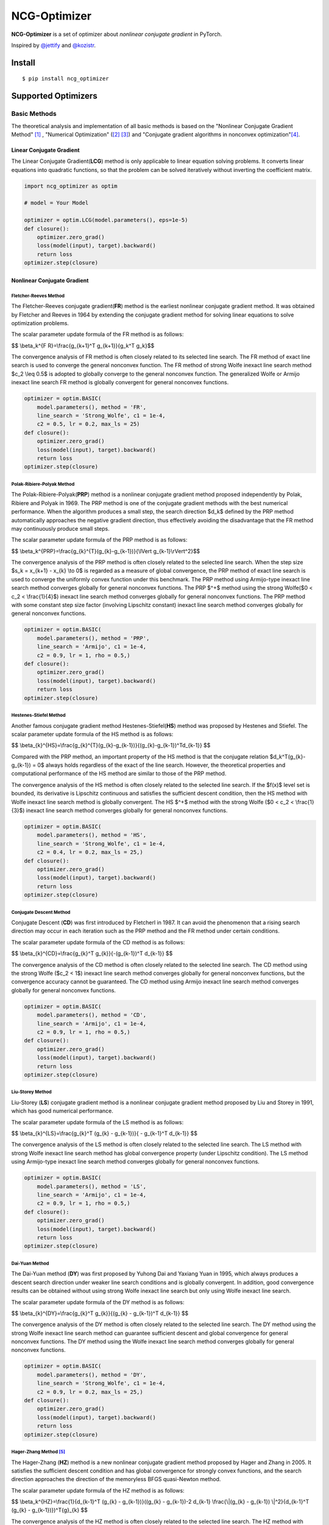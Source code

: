 =============
NCG-Optimizer
=============
.. image:: https://github.com/RyunMi/NCG-optimizer/actions/workflows/publish.yml/badge.svg
    :target: https://github.com/RyunMi/NCG-optimizer/actions?query=workflow
.. image:: https://img.shields.io/pypi/pyversions/ncg-optimizer.svg
    :target: https://pypi.org/project/ncg-optimizer
.. image:: https://img.shields.io/pypi/v/ncg-optimizer.svg
    :target: https://pypi.python.org/pypi/ncg-optimizer
.. image:: https://static.pepy.tech/badge/ncg-optimizer
    :target: https://pepy.tech/project/ncg-optimizer
.. image:: https://img.shields.io/badge/License-Apache_2.0-blue.svg
    :target: https://opensource.org/licenses/Apache-2.0

**NCG-Optimizer** is a set of optimizer about *nonlinear conjugate gradient* in PyTorch.

Inspired by `@jettify <https://github.com/jettify/pytorch-optimizer>`__ and `@kozistr <https://github.com/kozistr/pytorch_optimizer>`__.

Install
=======

::

    $ pip install ncg_optimizer

Supported Optimizers
====================

Basic Methods
-------------

The theoretical analysis and implementation of all basic methods is based on the "Nonlinear Conjugate Gradient Method" [#NCGM]_ , "Numerical Optimization" ([#NO1]_ [#NO2]_) and "Conjugate gradient algorithms in nonconvex optimization"[#CGNO]_.

Linear Conjugate Gradient
^^^^^^^^^^^^^^^^^^^^^^^^^

The Linear Conjugate Gradient(**LCG**) method is only applicable to linear equation solving problems. It converts linear equations into quadratic functions, so that the problem can be solved iteratively without inverting the coefficient matrix.

.. image:: https://raw.githubusercontent.com/RyunMi/NCG-optimizer/master/docs/LCG.png
        :width: 800px

.. code-block:: python

        import ncg_optimizer as optim
        
        # model = Your Model
        
        optimizer = optim.LCG(model.parameters(), eps=1e-5)
        def closure():
            optimizer.zero_grad()
            loss(model(input), target).backward()
            return loss
        optimizer.step(closure)

Nonlinear Conjugate Gradient
^^^^^^^^^^^^^^^^^^^^^^^^^^^^
.. image:: https://raw.githubusercontent.com/RyunMi/NCG-optimizer/master/docs/NCG.png
        :width: 800px

Fletcher-Reeves Method
""""""""""""""""""""""
The Fletcher-Reeves conjugate gradient(**FR**) method  is the earliest nonlinear conjugate gradient method. 
It was obtained by Fletcher and Reeves in 1964 by extending the conjugate gradient method for solving linear equations to solve optimization problems. 

The scalar parameter update formula of the FR method is as follows:

$$ \\beta_k^{F R}=\\frac{g_{k+1}^T g_{k+1}}{g_k^T g_k}$$

The convergence analysis of FR method is often closely related to its selected line search. 
The FR method of exact line search is used to converge the general nonconvex function. 
The FR method of strong Wolfe inexact line search method $c_2 \\leq 0.5$ is adopted to globally converge to the general nonconvex function. 
The generalized Wolfe or Armijo inexact line search FR method is globally convergent for general nonconvex functions.

.. code-block:: python

        
        optimizer = optim.BASIC(
            model.parameters(), method = 'FR',
            line_search = 'Strong_Wolfe', c1 = 1e-4, 
            c2 = 0.5, lr = 0.2, max_ls = 25)
        def closure():
            optimizer.zero_grad()
            loss(model(input), target).backward()
            return loss
        optimizer.step(closure)

Polak-Ribiere-Polyak Method
"""""""""""""""""""""""""""

The  Polak-Ribiere-Polyak(**PRP**) method is a nonlinear conjugate gradient method proposed independently by Polak, Ribiere and Polyak in 1969. 
The PRP method is one of the conjugate gradient methods with the best numerical performance. 
When the algorithm produces a small step, the search direction $d_k$ defined by the PRP method automatically approaches the negative gradient direction, 
thus effectively avoiding the disadvantage that the FR method may continuously produce small steps.

The scalar parameter update formula of the PRP method is as follows:

$$ \\beta_k^{PRP}=\\frac{g_{k}^{T}(g_{k}-g_{k-1})}{\\lVert g_{k-1}\\rVert^2}$$

The convergence analysis of the PRP method is often closely related to the selected line search. When the step size $s_k = x_{k+1} - x_{k} \\to 0$ is regarded as a measure of global convergence, 
the PRP method of exact line search is used to converge the uniformly convex function under this benchmark. 
The PRP method using Armijo-type inexact line search method converges globally for general nonconvex functions. 
The PRP $^+$ method using the strong Wolfe($0 < c_2 < \\frac{1}{4}$) inexact line search method converges globally for general nonconvex functions. 
The PRP method with some constant step size factor (involving Lipschitz constant) inexact line search method converges globally for general nonconvex functions.

.. code-block:: python


        optimizer = optim.BASIC(
            model.parameters(), method = 'PRP',
            line_search = 'Armijo', c1 = 1e-4, 
            c2 = 0.9, lr = 1, rho = 0.5,)
        def closure():
            optimizer.zero_grad()
            loss(model(input), target).backward()
            return loss
        optimizer.step(closure)

Hestenes-Stiefel Method
"""""""""""""""""""""""

Another famous conjugate gradient method Hestenes-Stiefel(**HS**) method was proposed by Hestenes and Stiefel.
The scalar parameter update formula of the HS method is as follows:

$$ \\beta_{k}^{HS}=\\frac{g_{k}^{T}(g_{k}-g_{k-1})}{(g_{k}-g_{k-1})^Td_{k-1}} $$

Compared with the PRP method, an important property of the HS method is that the conjugate relation 
$d_k^T(g_{k}-g_{k-1}) = 0$ always holds regardless of the exact of the line search. 
However, the theoretical properties and computational performance of the HS method are similar to those of the PRP method.

The convergence analysis of the HS method is often closely related to the selected line search. 
If the $f(x)$ level set is bounded, its derivative is Lipschitz continuous and satisfies the sufficient descent condition, 
then the HS method with Wolfe inexact line search method is globally convergent. 
The HS $^+$ method with the strong Wolfe ($0 < c_2 < \\frac{1}{3}$) inexact line search method converges globally for general nonconvex functions.

.. code-block:: python


        optimizer = optim.BASIC(
            model.parameters(), method = 'HS',
            line_search = 'Strong_Wolfe', c1 = 1e-4, 
            c2 = 0.4, lr = 0.2, max_ls = 25,)
        def closure():
            optimizer.zero_grad()
            loss(model(input), target).backward()
            return loss
        optimizer.step(closure)

Conjugate Descent Method
""""""""""""""""""""""""
Conjugate Descent (**CD**) was first introduced by Fletcherl in 1987. 
It can avoid the phenomenon that a rising search direction may occur in each iteration 
such as the PRP method and the FR method under certain conditions.

The scalar parameter update formula of the CD method is as follows:

$$ \\beta_{k}^{CD}=\\frac{g_{k}^T g_{k}}{-(g_{k-1})^T d_{k-1}} $$

The convergence analysis of the CD method is often closely related to the selected line search. 
The CD method using the strong Wolfe ($c_2 < 1$) inexact line search method converges globally for general nonconvex functions, 
but the convergence accuracy cannot be guaranteed. 
The CD method using Armijo inexact line search method converges globally for general nonconvex functions.

.. code-block:: python


        optimizer = optim.BASIC(
            model.parameters(), method = 'CD',
            line_search = 'Armijo', c1 = 1e-4, 
            c2 = 0.9, lr = 1, rho = 0.5,)
        def closure():
            optimizer.zero_grad()
            loss(model(input), target).backward()
            return loss
        optimizer.step(closure)

Liu-Storey Method
"""""""""""""""""
Liu-Storey (**LS**) conjugate gradient method is a nonlinear conjugate gradient method 
proposed by Liu and Storey in 1991, which has good numerical performance.

The scalar parameter update formula of the LS method is as follows:

$$ \\beta_{k}^{LS}=\\frac{g_{k}^T (g_{k} - g_{k-1})}{ - g_{k-1}^T d_{k-1}} $$

The convergence analysis of the LS method is often closely related to the selected line search. 
The LS method with strong Wolfe inexact line search method has global convergence property (under Lipschitz condition). 
The LS method using Armijo-type inexact line search method converges globally for general nonconvex functions.

.. code-block:: python


        optimizer = optim.BASIC(
            model.parameters(), method = 'LS',
            line_search = 'Armijo', c1 = 1e-4, 
            c2 = 0.9, lr = 1, rho = 0.5,)
        def closure():
            optimizer.zero_grad()
            loss(model(input), target).backward()
            return loss
        optimizer.step(closure)



Dai-Yuan Method
"""""""""""""""

The Dai-Yuan method (**DY**) was first proposed by Yuhong Dai and Yaxiang Yuan in 1995, which always produces a descent search direction under weaker line search conditions and is globally convergent. 
In addition, good convergence results can be obtained without using strong Wolfe inexact line search but only using Wolfe inexact line search.

The scalar parameter update formula of the DY method is as follows:

$$ \\beta_{k}^{DY}=\\frac{g_{k}^T g_{k}}{(g_{k} - g_{k-1})^T d_{k-1}} $$

The convergence analysis of the DY method is often closely related to the selected line search. 
The DY method using the strong Wolfe inexact line search method can guarantee sufficient descent and global convergence for general nonconvex functions. 
The DY method using the Wolfe inexact line search method converges globally for general nonconvex functions.

.. code-block:: python


        optimizer = optim.BASIC(
            model.parameters(), method = 'DY',
            line_search = 'Strong_Wolfe', c1 = 1e-4, 
            c2 = 0.9, lr = 0.2, max_ls = 25,)
        def closure():
            optimizer.zero_grad()
            loss(model(input), target).backward()
            return loss
        optimizer.step(closure)

Hager-Zhang Method [#HZ]_
"""""""""""""""""""""""""
The Hager-Zhang (**HZ**) method is a new nonlinear conjugate gradient method proposed by Hager and Zhang in 2005. 
It satisfies the sufficient descent condition and has global convergence for strongly convex functions, 
and the search direction approaches the direction of the memoryless BFGS quasi-Newton method.

The scalar parameter update formula of the HZ method is as follows:

$$
\\beta_k^{HZ}=\\frac{1}{d_{k-1}^T (g_{k} - g_{k-1})}((g_{k} - g_{k-1})-2 d_{k-1} \\frac{\\|(g_{k} - g_{k-1}) \\|^2}{d_{k-1}^T (g_{k} - g_{k-1})})^T{g}_{k}
$$

The convergence analysis of the HZ method is often closely related to the selected line search. 
The HZ method with (strong) Wolfe inexact line search method converges globally for general nonconvex functions. 
The HZ $^+$ method using Armijo inexact line search method converges globally for general nonconvex functions.

.. code-block:: python


        optimizer = optim.BASIC(
            model.parameters(), method = 'HZ',
            line_search = 'Strong_Wolfe', c1 = 1e-4, 
            c2 = 0.9, lr = 0.2, max_ls = 25,)
        def closure():
            optimizer.zero_grad()
            loss(model(input), target).backward()
            return loss
        optimizer.step(closure)


Hybrid HS-DY Method
"""""""""""""""""""
Dai and Yuan studied the **HS-DY** hybrid conjugate gradient method of. 
Compared with other hybrid conjugate gradient methods (such as FR + PRP hybrid conjugate gradient method), 
the advantage of this hybrid method is that it does not require the line search to satisfy the strong Wolfe condition, but only the Wolfe condition. 
Their numerical experiments show that the HS-DY hybrid conjugate gradient method performs very well on difficult problems.

The scalar parameter update formula of the HS-DY method is as follows:

$$
\\beta_k^{HS-DY}=\\max (0, \\min (\\beta_k^{HS}, \\beta_k^{DY})))
$$

Regarding the convergence analysis of the HS-DY method, 
the HS-DY method using the Wolfe inexact line search method is globally convergent for general non-convex functions, 
and the performance effect is also better than the PRP method.

.. code-block:: python


        optimizer = optim.BASIC(
            model.parameters(), method = 'HS-DY',
            line_search = 'Armijo', c1 = 1e-4, 
            c2 = 0.9 lr = 1, rho = 0.5,)
        def closure():
            optimizer.zero_grad()
            loss(model(input), target).backward()
            return loss
        optimizer.step(closure)

Line Search
^^^^^^^^^^^
Armijo Line Search [#NO1]_
"""""""""""""""""""""""""""
In order to satisfy the condition that the decrease of the function is at least proportional to the decrease of the tangent, there are:

$$
f\\left(x_k + a_k d_k\\right) \\leqslant f\\left(x_k\\right) + c_1 a_k g_k^T d_k
$$

Among them, $c_1\\in (0,1)$ is generally taken as $c_1 = 10^{-4}$.

.. image:: https://raw.githubusercontent.com/RyunMi/NCG-optimizer/master/docs/ArmijoLS.png
        :width: 800px

Curvature Line Search [#NO1]_
""""""""""""""""""""""""""""""
The Armijo condition does not ensure significant progress as it is satisfied for all sufficiently small values of $$α_k$$. So, it often gets stuck far away from the optimal solution. As a result, the Curvature condition requires the current improvement to be greater than $$c_2$$ times the previous one.

$$
\\nabla f\\left(x_k + a_k d_k\\right)^T d_k \\geqslant c_2 \\nabla f_k^T d_k  
$$

where $c_2\\in (c_1,1)$.

Typical values of $$c_2$$ are $$0.9$$ for Newton or quasi-Newton methods and $$0.1$$ for nonlinear conjugate gradient methods.

.. image:: https://raw.githubusercontent.com/RyunMi/NCG-optimizer/master/docs/Curvature.png
        :width: 400px

Weak Wolfe Line Search [#NO1]_
"""""""""""""""""""""""""""""""""
Weak Wolfe condition utilizes Armijo as a lower bound solver and Curvature as an upper bound solver.

$$
f\\left(x_k + a_k d_k\\right) \\leqslant f\\left(x_k\\right) + c_1 a_k g_k^T d_k
$$

$$
\\nabla f\\left(x_k + a_k d_k\\right)^T d_k \\geqslant c_2 \\nabla f_k^T d_k  
$$

where $$0 < c_1 < c_2 < 1$$.

.. image:: https://raw.githubusercontent.com/RyunMi/NCG-optimizer/master/docs/Weak_Wolfe.png
        :width: 500px
        
Strong Wolfe Line Search [#NO1]_ [#MF]_
"""""""""""""""""""""""""""""""""""""""
Despite Weak Wolfe conditions being considered a reliable method, it often needs many parameter updates to reach the optimal solution. For this reason, Strong Wolfe conditions can speed up the searching process by forcing $$α_k$$ to lie in at least a broad neighborhood of the optimal point.

$$
f\\left(x_k + a_k d_k\\right) \\leqslant f\\left(x_k\\right) + c_1 a_k g_k^T d_k
$$

$$
\|\\nabla f\\left(x_k + a_k d_k\\right)^T d_k\| \\leqslant c_2 \|\\nabla f_k^T d_k\|
$$

where $$0 < c_1 < c_2 < 1$$.

.. image:: https://raw.githubusercontent.com/RyunMi/NCG-optimizer/master/docs/Strong_Wolfe.png
        :width: 800px

Goldstein Line Search [#NO1]_ [#MF]_
"""""""""""""""""""""""""""""""""""""""
Goldstein conditions are built on top of Wolfe conditions. It is a great alternative method as it ensures both a sufficient decrement of the objective value and avoids too large parameter updates.

$$
f\\left(x_k + a_k d_k\\right) \\leqslant f\\left(x_k\\right) + c a_k g_k^T d_k
$$

$$
f\\left(x_k + a_k d_k\\right) \\geqslant f\\left(x_k\\right) + (1-c) a_k g_k^T d_k
$$

where $$0 < c < 0.5$$.

.. image:: https://raw.githubusercontent.com/RyunMi/NCG-optimizer/master/docs/Goldstein.png
        :width: 600px

.. image:: https://raw.githubusercontent.com/RyunMi/NCG-optimizer/master/docs/Zoom.png
        :width: 800px

Contribution
============

Maintained by `@RyunMi <https://github.com/RyunMi>`__, `@Apostolis-Greece <https://github.com/Apostolis-Greece>`__.

References
==========

.. [#NCGM] Y.H. Dai and Y. Yuan (2000), Nonlinear Conjugate Gradient Methods, Shanghai Scientific and Technical Publishers, Shanghai. (in Chinese)
.. [#NO1] Nocedal J, Wright S J. Line search methods[J]. Numerical optimization, 2006: 30-65.
.. [#NO2] Nocedal J, Wright S J. Conjugate gradient methods[J]. Numerical optimization, 2006: 101-134. 
.. [#CGNO] Pytlak R. Conjugate gradient algorithms in nonconvex optimization[M]. Springer Science & Business Media, 2008.
.. [#HZ] Hager W W, Zhang H. A new conjugate gradient method with guaranteed descent and an efficient line search[J]. SIAM Journal on optimization, 2005, 16(1): 170-192.
.. [#MF] Schmidt M. minFunc: unconstrained differentiable multivariate optimization in Matlab[J]. Software available at https://www.cs.ubc.ca/~schmidtm/Software/minFunc.html, 2005.
